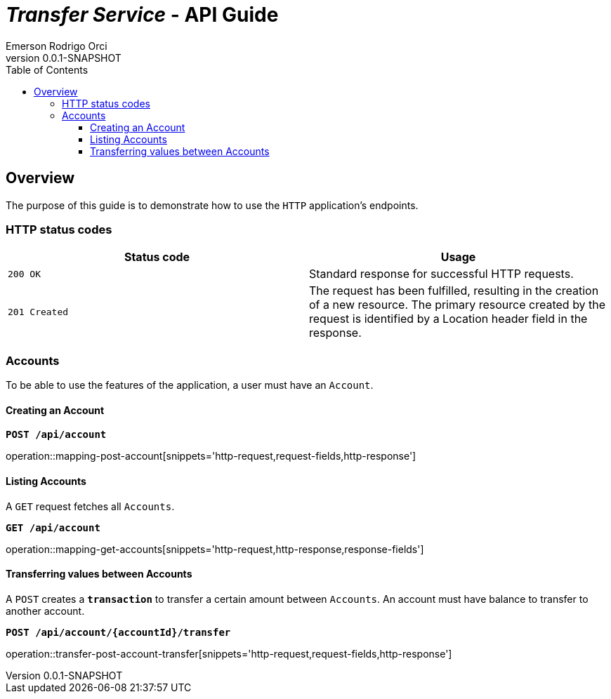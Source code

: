 = _Transfer Service_ - API Guide
Emerson Rodrigo Orci;
v0.0.1-SNAPSHOT
:doctype: book
:icons: font
:source-highlighter: highlightjs
:toc: left
:toclevels: 3

== Overview

The purpose of this guide is to demonstrate how to use the `HTTP` application's endpoints.

=== HTTP status codes
|===
  | Status code | Usage

  | `200 OK`
  | Standard response for successful HTTP requests.

  | `201 Created`
  | The request has been fulfilled, resulting in the creation of a new resource. The primary resource created by the request is identified by a Location header field in the response.


|===

=== Accounts

To be able to use the features of the application, a user must have an `Account`.

==== Creating an Account

`*POST /api/account*`

operation::mapping-post-account[snippets='http-request,request-fields,http-response']

==== Listing Accounts

A `GET` request fetches all `Accounts`.

`*GET /api/account*`

operation::mapping-get-accounts[snippets='http-request,http-response,response-fields']

==== Transferring values between Accounts

A `POST` creates a `*transaction*` to transfer a certain amount between `Accounts`. An account must have
balance to transfer to another account.

`*POST /api/account/{accountId}/transfer*`

operation::transfer-post-account-transfer[snippets='http-request,request-fields,http-response']